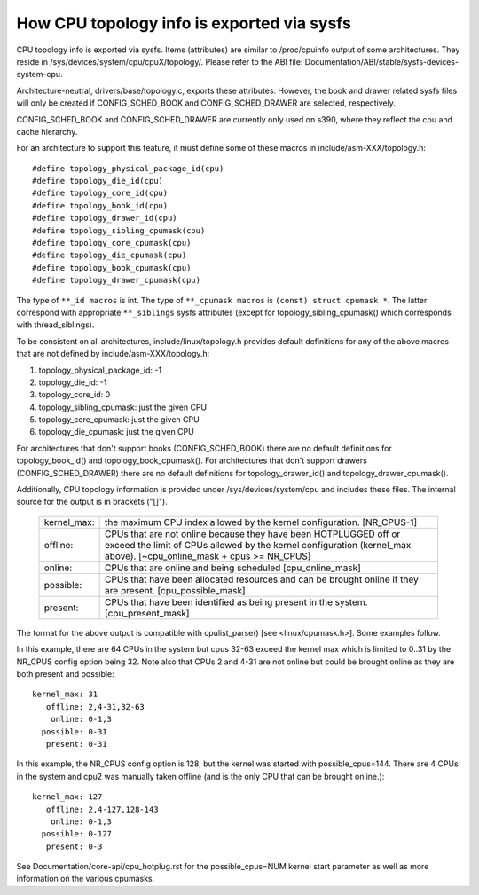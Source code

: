 ===========================================
How CPU topology info is exported via sysfs
===========================================

CPU topology info is exported via sysfs. Items (attributes) are similar
to /proc/cpuinfo output of some architectures. They reside in
/sys/devices/system/cpu/cpuX/topology/. Please refer to the ABI file:
Documentation/ABI/stable/sysfs-devices-system-cpu.

Architecture-neutral, drivers/base/topology.c, exports these attributes.
However, the book and drawer related sysfs files will only be created if
CONFIG_SCHED_BOOK and CONFIG_SCHED_DRAWER are selected, respectively.

CONFIG_SCHED_BOOK and CONFIG_SCHED_DRAWER are currently only used on s390,
where they reflect the cpu and cache hierarchy.

For an architecture to support this feature, it must define some of
these macros in include/asm-XXX/topology.h::

	#define topology_physical_package_id(cpu)
	#define topology_die_id(cpu)
	#define topology_core_id(cpu)
	#define topology_book_id(cpu)
	#define topology_drawer_id(cpu)
	#define topology_sibling_cpumask(cpu)
	#define topology_core_cpumask(cpu)
	#define topology_die_cpumask(cpu)
	#define topology_book_cpumask(cpu)
	#define topology_drawer_cpumask(cpu)

The type of ``**_id macros`` is int.
The type of ``**_cpumask macros`` is ``(const) struct cpumask *``. The latter
correspond with appropriate ``**_siblings`` sysfs attributes (except for
topology_sibling_cpumask() which corresponds with thread_siblings).

To be consistent on all architectures, include/linux/topology.h
provides default definitions for any of the above macros that are
not defined by include/asm-XXX/topology.h:

1) topology_physical_package_id: -1
2) topology_die_id: -1
3) topology_core_id: 0
4) topology_sibling_cpumask: just the given CPU
5) topology_core_cpumask: just the given CPU
6) topology_die_cpumask: just the given CPU

For architectures that don't support books (CONFIG_SCHED_BOOK) there are no
default definitions for topology_book_id() and topology_book_cpumask().
For architectures that don't support drawers (CONFIG_SCHED_DRAWER) there are
no default definitions for topology_drawer_id() and topology_drawer_cpumask().

Additionally, CPU topology information is provided under
/sys/devices/system/cpu and includes these files.  The internal
source for the output is in brackets ("[]").

    =========== ==========================================================
    kernel_max: the maximum CPU index allowed by the kernel configuration.
		[NR_CPUS-1]

    offline:	CPUs that are not online because they have been
		HOTPLUGGED off or exceed the limit of CPUs allowed by the
		kernel configuration (kernel_max above).
		[~cpu_online_mask + cpus >= NR_CPUS]

    online:	CPUs that are online and being scheduled [cpu_online_mask]

    possible:	CPUs that have been allocated resources and can be
		brought online if they are present. [cpu_possible_mask]

    present:	CPUs that have been identified as being present in the
		system. [cpu_present_mask]
    =========== ==========================================================

The format for the above output is compatible with cpulist_parse()
[see <linux/cpumask.h>].  Some examples follow.

In this example, there are 64 CPUs in the system but cpus 32-63 exceed
the kernel max which is limited to 0..31 by the NR_CPUS config option
being 32.  Note also that CPUs 2 and 4-31 are not online but could be
brought online as they are both present and possible::

     kernel_max: 31
        offline: 2,4-31,32-63
         online: 0-1,3
       possible: 0-31
        present: 0-31

In this example, the NR_CPUS config option is 128, but the kernel was
started with possible_cpus=144.  There are 4 CPUs in the system and cpu2
was manually taken offline (and is the only CPU that can be brought
online.)::

     kernel_max: 127
        offline: 2,4-127,128-143
         online: 0-1,3
       possible: 0-127
        present: 0-3

See Documentation/core-api/cpu_hotplug.rst for the possible_cpus=NUM
kernel start parameter as well as more information on the various cpumasks.
